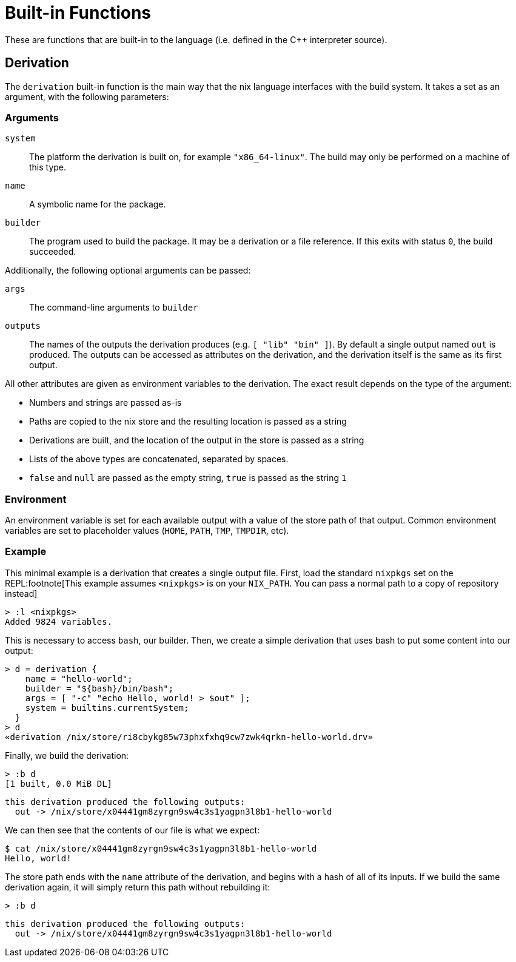 = Built-in Functions

These are functions that are built-in to the language (i.e. defined in the C++
interpreter source).

== Derivation

The `derivation` built-in function is the main way that the nix language
interfaces with the build system. It takes a set as an argument, with the
following parameters:

=== Arguments

`system`::
The platform the derivation is built on, for example `"x86_64-linux"`. The
build may only be performed on a machine of this type.
`name`::
A symbolic name for the package.
`builder`::
The program used to build the package. It may be a derivation or a file
reference. If this exits with status `0`, the build succeeded.

Additionally, the following optional arguments can be passed:

`args`::
The command-line arguments to `builder`
`outputs`::
The names of the outputs the derivation produces (e.g. `[ "lib" "bin" ]`).
By default a single output named `out` is produced. The outputs can be
accessed as attributes on the derivation, and the derivation itself is the
same as its first output.

All other attributes are given as environment variables to the derivation. The
exact result depends on the type of the argument:

- Numbers and strings are passed as-is
- Paths are copied to the nix store and the resulting location is passed as a
  string
- Derivations are built, and the location of the output in the store is passed
  as a string
- Lists of the above types are concatenated, separated by spaces.
- `false` and `null` are passed as the empty string, `true` is passed as
  the string `1`

=== Environment

An environment variable is set for each available output with a value of the
store path of that output. Common environment variables are set to placeholder
values (`HOME`, `PATH`, `TMP`, `TMPDIR`, etc).

=== Example

This minimal example is a derivation that creates a single output file. First,
load the standard `nixpkgs` set on the REPL:footnote[This example assumes
`<nixpkgs>` is on your `NIX_PATH`. You can pass a normal path to a copy of
repository instead]

 > :l <nixpkgs>
 Added 9824 variables.

This is necessary to access `bash`, our builder. Then, we create a simple
derivation that uses bash to put some content into our output:

 > d = derivation {
     name = "hello-world";
     builder = "${bash}/bin/bash";
     args = [ "-c" "echo Hello, world! > $out" ];
     system = builtins.currentSystem;
   }
 > d
 «derivation /nix/store/ri8cbykg85w73phxfxhq9cw7zwk4qrkn-hello-world.drv»

Finally, we build the derivation:

 > :b d
 [1 built, 0.0 MiB DL]

 this derivation produced the following outputs:
   out -> /nix/store/x04441gm8zyrgn9sw4c3s1yagpn3l8b1-hello-world

We can then see that the contents of our file is what we expect:

 $ cat /nix/store/x04441gm8zyrgn9sw4c3s1yagpn3l8b1-hello-world
 Hello, world!

The store path ends with the `name` attribute of the derivation, and begins
with a hash of all of its inputs. If we build the same derivation again, it will
simply return this path without rebuilding it:

 > :b d

 this derivation produced the following outputs:
   out -> /nix/store/x04441gm8zyrgn9sw4c3s1yagpn3l8b1-hello-world
